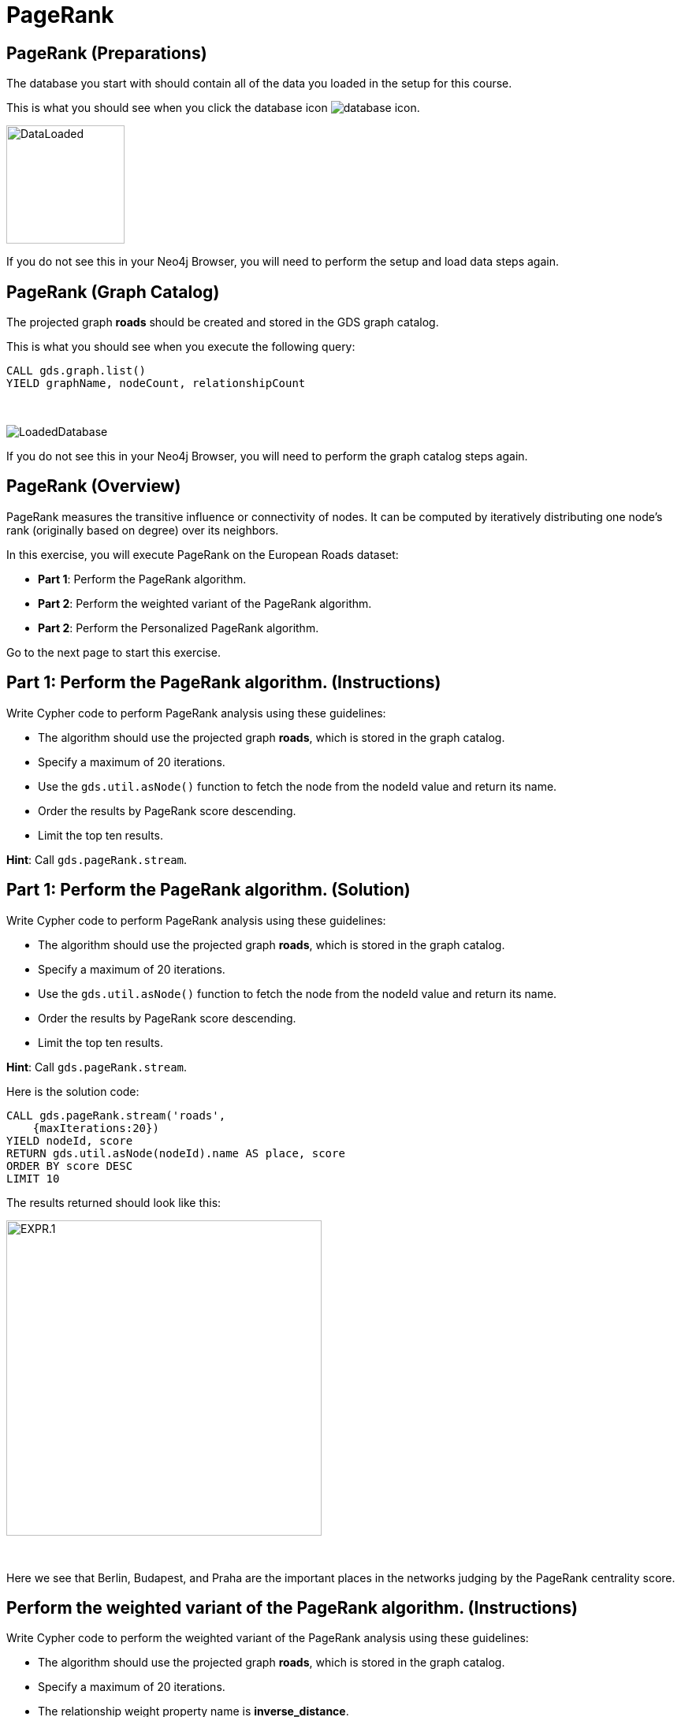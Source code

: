 = PageRank
:icons: font

== PageRank (Preparations)

The database you start with should contain all of the data you loaded in the setup for this course.

This is what you should see when you click the database icon image:database-icon.png[].

image::DataLoaded.png[DataLoaded,width=150]

If you do not see this in your Neo4j Browser, you will need to perform the setup  and load data steps again.


== PageRank (Graph Catalog)

The projected graph *roads* should be created and stored in the GDS graph catalog.

This is what you should see when you execute the following query:

[source, cypher]
----
CALL gds.graph.list()
YIELD graphName, nodeCount, relationshipCount
----

{nbsp} +

image::LoadedRoadsGraph.png[LoadedDatabase]

If you do not see this in your Neo4j Browser, you will need to perform the graph catalog steps again.

== PageRank (Overview)

PageRank measures the transitive influence or connectivity of nodes.
It can be computed by iteratively distributing one node’s rank (originally based on degree) over its neighbors.

In this exercise, you will execute PageRank on the European Roads dataset:

* *Part 1*: Perform the PageRank algorithm.
* *Part 2*: Perform the weighted variant of the PageRank algorithm.
* *Part 2*: Perform the Personalized PageRank algorithm.

Go to the next page to start this exercise.

== Part 1: Perform the PageRank algorithm. (Instructions)

Write Cypher code to perform PageRank analysis using these guidelines:

* The algorithm should use the projected graph *roads*, which is stored in the graph catalog.
* Specify a maximum of 20 iterations.
* Use the `gds.util.asNode()` function to fetch the node from the nodeId value and return its name.
* Order the results by PageRank score descending.
* Limit the top ten results.


*Hint*: Call `gds.pageRank.stream`.

== Part 1: Perform the PageRank algorithm. (Solution)

Write Cypher code to perform PageRank analysis using these guidelines:

* The algorithm should use the projected graph *roads*, which is stored in the graph catalog.
* Specify a maximum of 20 iterations.
* Use the `gds.util.asNode()` function to fetch the node from the nodeId value and return its name.
* Order the results by PageRank score descending.
* Limit the top ten results.

*Hint*: Call `gds.pageRank.stream`.

Here is the solution code:

[source, cypher]
----
CALL gds.pageRank.stream('roads', 
    {maxIterations:20})
YIELD nodeId, score
RETURN gds.util.asNode(nodeId).name AS place, score
ORDER BY score DESC
LIMIT 10
----

The results returned should look like this:

[.thumb]
image::EXPR.1.png[EXPR.1,width=400]

{nbsp} +

Here we see that Berlin, Budapest, and Praha are the important places in the networks judging by the PageRank centrality score.

== Perform the weighted variant of the PageRank algorithm. (Instructions)

Write Cypher code to perform the weighted variant of the PageRank analysis using these guidelines:

* The algorithm should use the projected graph *roads*, which is stored in the graph catalog.
* Specify a maximum of 20 iterations.
* The relationship weight property name is *inverse_distance*.
* Use the `gds.util.asNode()` function to fetch the node from the nodeId value and return its name.
* Order the results by PageRank score descending.


*Hint*: Call `gds.pageRank.stream`.

== Perform the weighted variant of the PageRank algorithm. (Solution)

Write Cypher code to perform the weighted variant of the PageRank analysis using these guidelines:

* The algorithm should use the projected graph *roads*, which is stored in the graph catalog.
* Specify a maximum of 20 iterations.
* Use the `gds.util.asNode()` function to fetch the node from the nodeId value and return its name.
* The relationship weight property name is *inverse_distance*.
* Order the results by PageRank score descending.


*Hint*: Call `gds.pageRank.stream`.

[source, cypher]
----
CALL gds.pageRank.stream('roads',{
    maxIterations:20, 
    relationshipWeightProperty:'inverse_distance'})
YIELD nodeId, score
RETURN gds.util.asNode(nodeId).name AS place, score
ORDER BY score DESC
LIMIT 10
----

The results returned should look like this:

[.thumb]
image::EXPR.2.png[EXPR.2,width=400]

{nbsp} +

Here we see that with the weighted variant of PageRank, the most important places are Basel, Berlin, and Praha.

== Perform the Personalized PageRank algorithm. (Instructions/Solution)

Write Cypher code to perform the Personalized PageRank analysis using these guidelines:

* The algorithm should use the projected graph *roads*, which is stored in the graph catalog.
* Add the *sourceNodes* parameter.
* Specify *Madrid* as the source node and exclude it from results.

*Hint*: Call `gds.pageRank.stream`.

[source, cypher]
----
MATCH (p:Place)
WHERE p.name = 'Madrid'
CALL gds.pageRank.stream('roads', {
    sourceNodes:[p]})
YIELD nodeId, score
WHERE nodeId <> id(p)
RETURN gds.util.asNode(nodeId).name AS place, score
ORDER BY score DESC
LIMIT 10
----
[.thumb]
image::EXPR.3.png[EXPR.3,width=400]

{nbsp} +

We expect that the neighbouring places of Madrid will have a higher rank.

== PageRank: Taking it further

. Change the iterations and dampening factor to see how it affects the results.
. Change the sourceNodes parameter to see how it affects the results.
. Try using the non-stream version of the algorithm.

== PageRank (Summary)

PageRank measures the transitive influence or connectivity of nodes.
It can be computed by iteratively distributing one node’s rank (originally based on degree) over its neighbors.

In this exercise, you analyzed PageRank for the European Roads dataset.

ifdef::env-guide[]
pass:a[<a play-topic='{guides}/BetweennessCentrality.html'>Continue to Exercise: Betweenness Centrality</a>]
endif::[]
